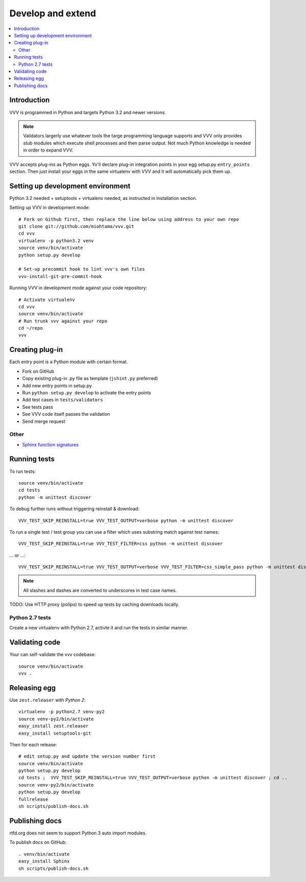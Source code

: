 ============================
Develop and extend
============================

.. contents :: :local:

.. highlight:: console

Introduction
============================

VVV is programmed in Python and targets Python 3.2 and newer versions.

.. note ::

    Validators largerly use whatever tools the targe programming language supports and
    VVV only provides stub modules which execute shell processes
    and then parse output. Not much Python knowledge is needed in order to expand VVV.

VVV accepts plug-ins as Python eggs. Yo'll declare plug-in integration points in your egg setup.py ``entry_points`` section.
Then just install your eggs in the same virtualenv with VVV and it will automatically pick them up.

Setting up development environment
========================================================

Python 3.2 needed + setuptools + virtualenv needed, as instructed in Installation section.

Setting up VVV in development mode::

    # Fork on Github first, then replace the line below using address to your own repo
    git clone git://github.com/miohtama/vvv.git
    cd vvv
    virtualenv -p python3.2 venv
    source venv/bin/activate
    python setup.py develop

    # Set-up precommit hook to lint vvv's own files
    vvv-install-git-pre-commit-hook

Running VVV in development mode against your code repository::

    # Activate virtualenv
    cd vvv
    source venv/bin/activate
    # Run trunk vvv against your repo
    cd ~/repo
    vvv

Creating plug-in
============================

Each entry point is a Python module with certain format.

* Fork on GitHub

* Copy existing plug-in .py file as template (``jshint.py`` preferred)

* Add new entry points in setup.py

* Run ``python setup.py develop`` to activate the entry points

* Add test cases in ``tests/validators``

* See tests pass

* See VVV code itself passes the validation

* Send merge request

Other
-----

* `Sphinx function signatures <http://sphinx.pocoo.org/domains.html#signatures>`_

Running tests
===========================

To run tests::

    source venv/bin/activate
    cd tests
    python -m unittest discover

To debug further runs without triggering reinstall & download::

    VVV_TEST_SKIP_REINSTALL=true VVV_TEST_OUTPUT=verbose python -m unittest discover

To run a single test / test group you can use a filter which uses substring match against test names::

    VVV_TEST_SKIP_REINSTALL=true VVV_TEST_FILTER=css python -m unittest discover

... or ...::

    VVV_TEST_SKIP_REINSTALL=true VVV_TEST_OUTPUT=verbose VVV_TEST_FILTER=css_simple_pass python -m unittest discover

.. note ::

    All slashes and dashes are converted to underscores in test case names.

TODO: Use HTTP proxy (polipo) to speed up tests by caching downloads locally.

Python 2.7 tests
----------------------

Create a new virtualenv with Python 2.7, activte it and run the tests in similar manner.

Validating code
==========================

Your can self-validate the vvv codebase::

    source venv/bin/activate
    vvv .

Releasing egg
==========================

Use ``zest.releaser`` with *Python 2*::

    virtualenv -p python2.7 venv-py2
    source venv-py2/bin/activate
    easy_install zest.releaser
    easy_install setuptools-git

Then for each release::

    # edit setup.py and update the version number first
    source venv/bin/activate
    python setup.py develop
    cd tests ;  VVV_TEST_SKIP_REINSTALL=true VVV_TEST_OUTPUT=verbose python -m unittest discover ; cd ..
    source venv-py2/bin/activate
    python setup.py develop
    fullrelease
    sh scripts/publish-docs.sh


Publishing docs
============================

rtfd.org does not seem to support Python 3 auto import modules.

To publish docs on GitHub::

    . venv/bin/activate
    easy_install Sphinx
    sh scripts/publish-docs.sh
